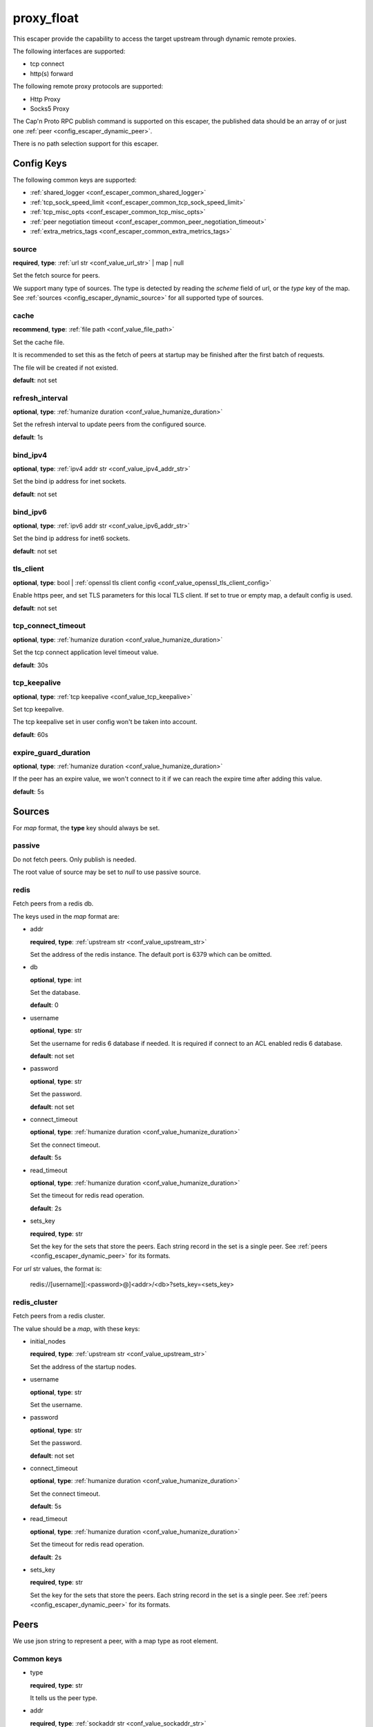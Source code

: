 .. _configuration_escaper_proxy_float:

***********
proxy_float
***********

This escaper provide the capability to access the target upstream through dynamic remote proxies.

The following interfaces are supported:

* tcp connect
* http(s) forward

The following remote proxy protocols are supported:

* Http Proxy
* Socks5 Proxy

The Cap'n Proto RPC publish command is supported on this escaper, the published data should be an array of
or just one :ref:`peer <config_escaper_dynamic_peer>`.

There is no path selection support for this escaper.

Config Keys
===========

The following common keys are supported:

* :ref:`shared_logger <conf_escaper_common_shared_logger>`
* :ref:`tcp_sock_speed_limit <conf_escaper_common_tcp_sock_speed_limit>`
* :ref:`tcp_misc_opts <conf_escaper_common_tcp_misc_opts>`
* :ref:`peer negotiation timeout <conf_escaper_common_peer_negotiation_timeout>`
* :ref:`extra_metrics_tags <conf_escaper_common_extra_metrics_tags>`

source
------

**required**, **type**: :ref:`url str <conf_value_url_str>` | map | null

Set the fetch source for peers.

We support many type of sources. The type is detected by reading the *scheme* field of url,
or the *type* key of the map. See :ref:`sources <config_escaper_dynamic_source>` for all supported type of sources.

cache
-----

**recommend**, **type**: :ref:`file path <conf_value_file_path>`

Set the cache file.

It is recommended to set this as the fetch of peers at startup may be finished after the first batch of requests.

The file will be created if not existed.

**default**: not set

refresh_interval
----------------

**optional**, **type**: :ref:`humanize duration <conf_value_humanize_duration>`

Set the refresh interval to update peers from the configured source.

**default**: 1s

bind_ipv4
---------

**optional**, **type**: :ref:`ipv4 addr str <conf_value_ipv4_addr_str>`

Set the bind ip address for inet sockets.

**default**: not set

bind_ipv6
---------

**optional**, **type**: :ref:`ipv6 addr str <conf_value_ipv6_addr_str>`

Set the bind ip address for inet6 sockets.

**default**: not set

tls_client
----------

**optional**, **type**: bool | :ref:`openssl tls client config <conf_value_openssl_tls_client_config>`

Enable https peer, and set TLS parameters for this local TLS client.
If set to true or empty map, a default config is used.

**default**: not set

tcp_connect_timeout
-------------------

**optional**, **type**: :ref:`humanize duration <conf_value_humanize_duration>`

Set the tcp connect application level timeout value.

**default**: 30s

tcp_keepalive
-------------

**optional**, **type**: :ref:`tcp keepalive <conf_value_tcp_keepalive>`

Set tcp keepalive.

The tcp keepalive set in user config won't be taken into account.

**default**: 60s

expire_guard_duration
---------------------

**optional**, **type**: :ref:`humanize duration <conf_value_humanize_duration>`

If the peer has an expire value, we won't connect to it if we can reach the expire time after adding this value.

**default**: 5s

.. _config_escaper_dynamic_source:

Sources
=======

For *map* format, the **type** key should always be set.

passive
-------

Do not fetch peers. Only publish is needed.

The root value of source may be set to *null* to use passive source.

redis
-----

Fetch peers from a redis db.

The keys used in the *map* format are:

* addr

  **required**, **type**: :ref:`upstream str <conf_value_upstream_str>`

  Set the address of the redis instance. The default port is 6379 which can be omitted.

* db

  **optional**, **type**: int

  Set the database.

  **default**: 0

* username

  **optional**, **type**: str

  Set the username for redis 6 database if needed. It is required if connect to an ACL enabled redis 6 database.

  **default**: not set

* password

  **optional**, **type**: str

  Set the password.

  **default**: not set

* connect_timeout

  **optional**, **type**: :ref:`humanize duration <conf_value_humanize_duration>`

  Set the connect timeout.

  **default**: 5s

* read_timeout

  **optional**, **type**: :ref:`humanize duration <conf_value_humanize_duration>`

  Set the timeout for redis read operation.

  **default**: 2s

* sets_key

  **required**, **type**: str

  Set the key for the sets that store the peers. Each string record in the set is a single peer.
  See :ref:`peers <config_escaper_dynamic_peer>` for its formats.

For *url* str values, the format is:

    redis://[username][:<password>@]<addr>/<db>?sets_key=<sets_key>

redis_cluster
-------------

Fetch peers from a redis cluster.

The value should be a *map*, with these keys:

* initial_nodes

  **required**, **type**: :ref:`upstream str <conf_value_upstream_str>`

  Set the address of the startup nodes.

* username

  **optional**, **type**: str

  Set the username.

  .. versionadded:: 1.7.0

* password

  **optional**, **type**: str

  Set the password.

  **default**: not set

* connect_timeout

  **optional**, **type**: :ref:`humanize duration <conf_value_humanize_duration>`

  Set the connect timeout.

  **default**: 5s

  .. versionadded:: 1.7.12

* read_timeout

  **optional**, **type**: :ref:`humanize duration <conf_value_humanize_duration>`

  Set the timeout for redis read operation.

  **default**: 2s

* sets_key

  **required**, **type**: str

  Set the key for the sets that store the peers. Each string record in the set is a single peer.
  See :ref:`peers <config_escaper_dynamic_peer>` for its formats.

.. _config_escaper_dynamic_peer:

Peers
=====

We use json string to represent a peer, with a map type as root element.

Common keys
-----------

* type

  **required**, **type**: str

  It tells us the peer type.

* addr

  **required**, **type**: :ref:`sockaddr str <conf_value_sockaddr_str>`

  Set the socket address we can connect to the peer.
  No domain name is allowed here.

* isp

  **optional**, **type**: str

  ISP for the egress ip address.

* eip

  **optional**, **type**: :ref:`ip addr str <conf_value_ip_addr_str>`

  The egress ip address from external view.

* area

  **optional**, **type**: :ref:`egress area <conf_value_egress_area>`

  Area of the egress ip address.

* expire

  **optional**, **type**: :ref:`rfc3339 datetime str <conf_value_rfc3339_datetime_str>`

  Set the expire time for this peer.

* tcp_sock_speed_limit

  **optional**, **type**: :ref:`tcp socket speed limit <conf_value_tcp_sock_speed_limit>`

  Set the speed limit for each tcp connections to this peer.

  .. versionchanged:: 1.4.0 changed name to tcp_sock_speed_limit

The following types are supported:

http
----

* username

  **optional**, **type**: :ref:`username <conf_value_username>`

  Set the username for HTTP basic auth.

* password

  **optional**, **type**: :ref:`password <conf_value_password>`

  Set the password for HTTP basic auth.

* http_connect_rsp_header_max_size

  **optional**, **type**: :ref:`humanize usize <conf_value_humanize_usize>`

  Set the max header size for received CONNECT response.

  **default**: 4KiB

* extra_append_headers

  **optional**, **type**: map

  Set extra headers append to the requests sent to upstream.
  The key should be the header name, both the key and the value should be in ascii string type.

  .. note:: No duplication check is done here, use it with caution.


https
-----

* username

  **optional**, **type**: :ref:`username <conf_value_username>`

  Set the username for HTTP basic auth.

* password

  **optional**, **type**: :ref:`password <conf_value_password>`

  Set the password for HTTP basic auth.

* tls_name

  **optional**, **type**: :ref:`tls name <conf_value_tls_name>`

  Set the tls server name for server certificate verification.

  .. note:: IP address is not supported by now. So if not set, the connection will fail.

  **default**: not set

* http_connect_rsp_header_max_size

  **optional**, **type**: :ref:`humanize usize <conf_value_humanize_usize>`

  Set the max header size for received CONNECT response.

  **default**: 4KiB

* extra_append_headers

  **optional**, **type**: map

  Set extra headers append to the requests sent to upstream.
  The key should be the header name, both the key and the value should be in ascii string type.

  .. note:: No duplication check is done here, use it with caution.

socks5
------

* username

  **optional**, **type**: :ref:`username <conf_value_username>`

  Set the username for Socks5 User auth.

* password

  **optional**, **type**: :ref:`password <conf_value_password>`

  Set the password for Socks5 User auth.

* udp_sock_speed_limit

  **optional**, **type**: :ref:`udp socket speed limit <conf_value_udp_sock_speed_limit>`

  Set speed limit for each udp socket.

  **default**: no limit

  .. versionadded:: 1.7.22

* transmute_udp_peer_ip

  **optional**, **type**: bool or map

  Set this option if the UDP peer IP returned from the remote proxy should be transmuted.

  For map value, the key should be the returned IP, and the value should be the real IP to use.
  If the map is empty, the peer IP used by the tcp connection will be used.

  For bool value, an empty map will be used if set to true, or disabled if set to false.

  **default**: false

  .. versionadded:: 1.7.22
